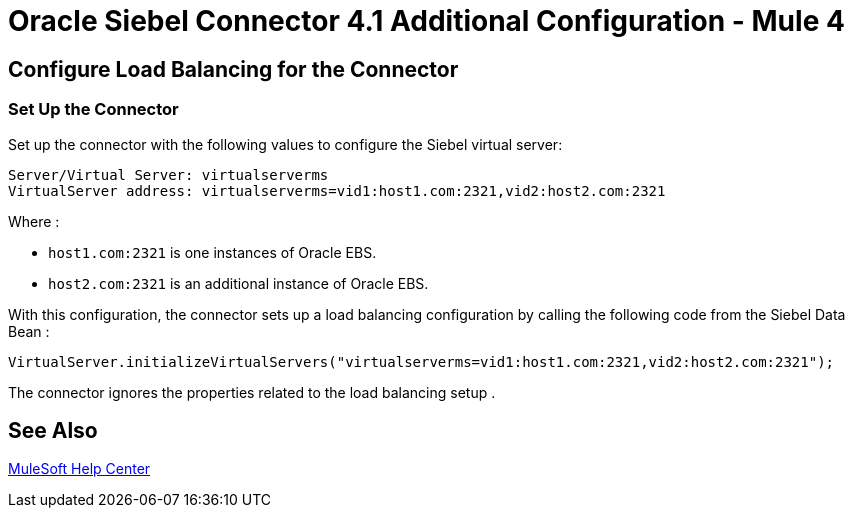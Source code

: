 = Oracle Siebel Connector 4.1 Additional Configuration - Mule 4

== Configure Load Balancing for the Connector

[[setup-connector]]
=== Set Up the Connector

Set up the connector with the following values to configure the Siebel virtual server:

[source,xml,linenums]
----
Server/Virtual Server: virtualserverms
VirtualServer address: virtualserverms=vid1:host1.com:2321,vid2:host2.com:2321
----

Where :

* `host1.com:2321` is one instances of Oracle EBS.
* `host2.com:2321` is an additional instance of Oracle EBS.

With this configuration, the connector sets up a load balancing configuration by calling the
following code from the Siebel Data Bean :

[source,xml,linenums]
----
VirtualServer.initializeVirtualServers("virtualserverms=vid1:host1.com:2321,vid2:host2.com:2321");
----

The connector ignores the properties related to the load balancing setup .

== See Also

https://help.mulesoft.com[MuleSoft Help Center]